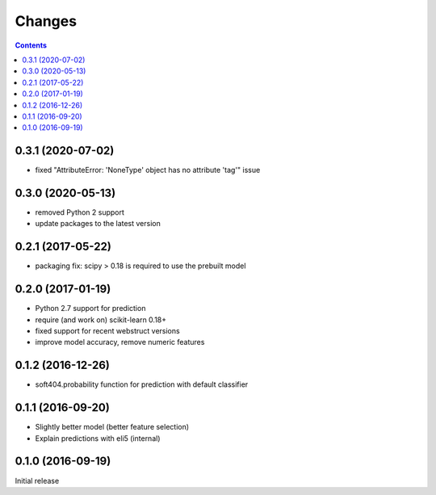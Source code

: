Changes
=======

.. contents::

0.3.1 (2020-07-02)
------------------

- fixed "AttributeError: 'NoneType' object has no attribute 'tag'" issue

0.3.0 (2020-05-13)
------------------

- removed Python 2 support
- update packages to the latest version


0.2.1 (2017-05-22)
------------------

- packaging fix: scipy > 0.18 is required to use the prebuilt model


0.2.0 (2017-01-19)
------------------

- Python 2.7 support for prediction
- require (and work on) scikit-learn 0.18+
- fixed support for recent webstruct versions
- improve model accuracy, remove numeric features


0.1.2 (2016-12-26)
------------------

- soft404.probability function for prediction with default classifier


0.1.1 (2016-09-20)
------------------

- Slightly better model (better feature selection)
- Explain predictions with eli5 (internal)


0.1.0 (2016-09-19)
------------------

Initial release
